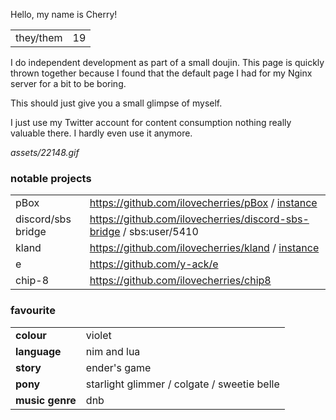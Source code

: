 #+LAYOUT: default

Hello, my name is Cherry!

|they/them|19|

I do independent development as part of a small doujin. This page is
quickly thrown together because I found that the default page I had
for my Nginx server for a bit to be boring.

This should just give you a small glimpse of myself.

I just use my Twitter account for content consumption nothing really
valuable there. I hardly even use it anymore.


[[assets/22148.gif]]

*** notable projects
|pBox|[[https://github.com/ilovecherries/pBox]] / [[https://pbox.iadorecherries.com][instance]] |
|discord/sbs bridge| [[https://github.com/ilovecherries/discord-sbs-bridge]] / sbs:user/5410|
|kland|[[https://github.com/ilovecherries/kland]] / [[http://kland.iadorecherries.com][instance]]|
|e| [[https://github.com/y-ack/e]]|
|chip-8| [[https://github.com/ilovecherries/chip8]]|

*** favourite
| *colour* |violet|
| *language* |nim and lua|
| *story* |ender's game |
| *pony* |starlight glimmer / colgate / sweetie belle |
| *music genre* |dnb|

